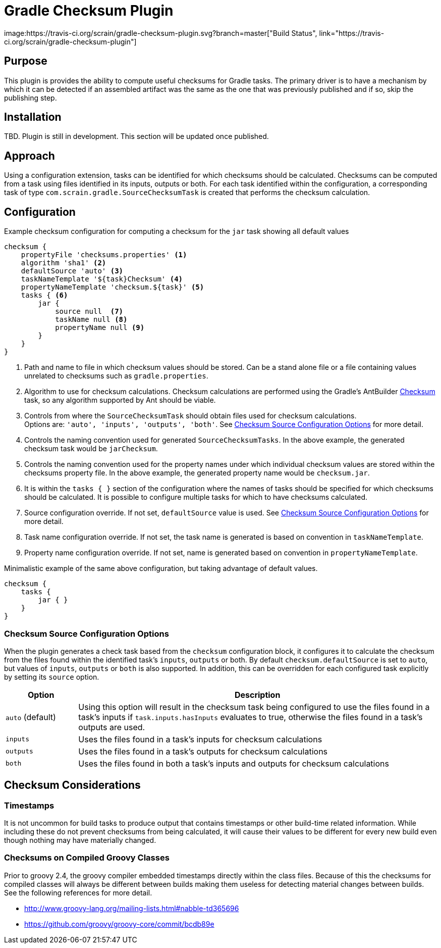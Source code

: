 :icons: font
:sectanchors:
= Gradle Checksum Plugin
image:https://travis-ci.org/scrain/gradle-checksum-plugin.svg?branch=master["Build Status", link="https://travis-ci.org/scrain/gradle-checksum-plugin"]

== Purpose
This plugin is provides the ability to compute useful checksums for Gradle tasks.  The primary driver is to
have a mechanism by which it can be detected if an assembled artifact was the same as the one that was previously
published and if so, skip the publishing step.

== Installation
TBD.  Plugin is still in development.  This section will be updated once published.

== Approach
Using a configuration extension, tasks can be identified for which checksums should be calculated.  Checksums can be
computed from a task using files identified in its inputs, outputs or both.  For each task identified within the
configuration, a corresponding task of type `com.scrain.gradle.SourceChecksumTask` is created that performs
the checksum calculation.


//== Applying
//----
//buildscript {
//     repositories {
//         mavenLocal()
//     }
//     dependencies {
//         classpath 'com.scrain.gradle:checksum-plugin:0.1.5'
//     }
//}
//apply plugin: 'com.scrain.checksum-plugin'
//----

== Configuration

[source,groovy]
.Example checksum configuration for computing a checksum for the `jar` task showing all default values
----
checksum {
    propertyFile 'checksums.properties' <1>
    algorithm 'sha1' <2>
    defaultSource 'auto' <3>
    taskNameTemplate '${task}Checksum' <4>
    propertyNameTemplate 'checksum.${task}' <5>
    tasks { <6>
        jar {
            source null  <7>
            taskName null <8>
            propertyName null <9>
        }
    }
}
----
<1> Path and name to file in which checksum values should be stored. Can be a stand alone file or a file containing
    values unrelated to checksums such as `gradle.properties`.
<2> Algorithm to use for checksum calculations. Checksum calculations are performed using the Gradle's AntBuilder
    https://ant.apache.org/manual/Tasks/checksum.html[Checksum] task, so any algorithm supported by Ant should be viable.
<3> Controls from where the `SourceChecksumTask` should obtain files used for checksum calculations. +
    Options are: `'auto', 'inputs', 'outputs', 'both'`.  See <<Checksum Source Configuration Options>> for more detail.
<4> Controls the naming convention used for generated `SourceChecksumTasks`.  In the above example, the generated
    checksum task would be `jarChecksum`.
<5> Controls the naming convention used for the property names under which individual checksum values are stored
    within the checksums property file.  In the above example, the generated property name would be `checksum.jar`.
<6> It is within the `tasks { }` section of the configuration where the names of tasks should be specified for which
    checksums should be calculated. It is possible to configure multiple tasks for which to have checksums calculated.
<7> Source configuration override.  If not set, `defaultSource` value is used.  See <<Checksum Source Configuration Options>>
    for more detail.
<8> Task name configuration override.  If not set, the task name is generated is based on convention in `taskNameTemplate`.
<9> Property name configuration override.  If not set, name is generated based on convention in `propertyNameTemplate`.

[source,groovy]
.Minimalistic example of the same above configuration, but taking advantage of default values.
----
checksum {
    tasks {
        jar { }
    }
}
----


//=== Default checksum configuration
//
//|===
//| Name | Default Value
//
//| `propertyFile`
//| `'checksums.properties'`
//
//| `algorithm`
//| `'sha1'`
//
//| `defaultSource`
//| `'auto'`
//|
//
//| `taskNameTemplate`
//| `'${task}Checksum'`
//|
//
//| `propertyNameTemplate`
//| `'checksum.${task}'`
//|
//
//| `tasks`
//| n/a
//|
//
//|===

=== Checksum Source Configuration Options

When the plugin generates a check task based from the `checksum` configuration block, it configures it to calculate
the checksum from the files found within the identified task's `inputs`, `outputs` or both.  By default
`checksum.defaultSource` is set to `auto`, but values of `inputs`, `outputs` or `both` is also supported.  In addition,
this can be overridden for each configured task explicitly by setting its `source` option.


[cols="1,5"]
|===
| Option | Description

| `auto` (default)
| Using this option will result in the checksum task being configured to use the files found in a task's inputs if
`task.inputs.hasInputs` evaluates to true, otherwise the files found in a task's outputs are used.

| `inputs`
| Uses the files found in a task's inputs for checksum calculations

| `outputs`
| Uses the files found in a task's outputs for checksum calculations

| `both`
| Uses the files found in both a task's inputs and outputs for checksum calculations

|===

== Checksum Considerations

=== Timestamps
It is not uncommon for build tasks to produce output that contains timestamps or other build-time related information.
While including these do not prevent checksums from being calculated, it will cause their values to be different for
every new build even though nothing may have materially changed.

=== Checksums on Compiled Groovy Classes
Prior to groovy 2.4, the groovy compiler embedded timestamps directly within the class files.  Because of this the
checksums for compiled classes will always be different between builds making them useless for detecting material
changes between builds.  See the following references for more detail.

* http://www.groovy-lang.org/mailing-lists.html#nabble-td365696

* https://github.com/groovy/groovy-core/commit/bcdb89e